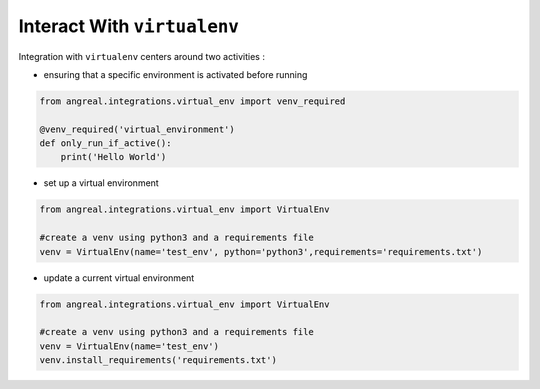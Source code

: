 Interact With ``virtualenv``
============================

Integration with ``virtualenv`` centers around two activities :

* ensuring that a specific environment is activated before running

.. code-block:: python

    from angreal.integrations.virtual_env import venv_required

    @venv_required('virtual_environment')
    def only_run_if_active():
        print('Hello World')



* set up a virtual environment

.. code-block:: python

    from angreal.integrations.virtual_env import VirtualEnv

    #create a venv using python3 and a requirements file
    venv = VirtualEnv(name='test_env', python='python3',requirements='requirements.txt')


* update a current virtual environment

.. code-block:: python

    from angreal.integrations.virtual_env import VirtualEnv

    #create a venv using python3 and a requirements file
    venv = VirtualEnv(name='test_env')
    venv.install_requirements('requirements.txt')
